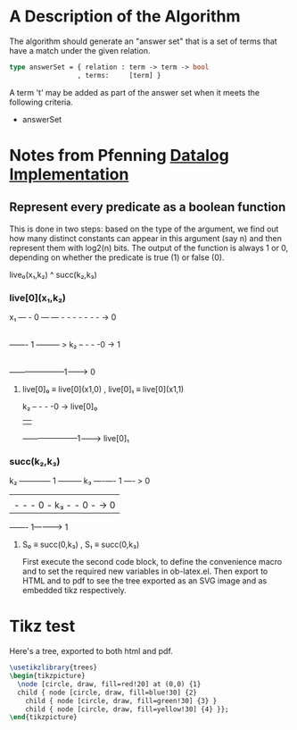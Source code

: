 * A Description of the Algorithm 


The algorithm should generate an "answer set" that is a set of terms that  have a match under the given relation.





#+begin_src ocaml 
type answerSet = { relation : term -> term -> bool
                 , terms:     [term] }

#+end_src



A term 't' may be added as part of the answer set when it meets the following criteria.

+ answerSet


* Notes from Pfenning [[https://www.cs.cmu.edu/~fp/courses/lp/lectures/26-datalog.pdf][Datalog Implementation]]

** Represent every predicate as a boolean function
This is done in two steps: based on the type of
the argument, we find out how many distinct constants can appear in this
argument (say n) and then represent them with log2(n) bits. The output of
the function is always 1 or 0, depending on whether the predicate is true
(1) or false (0). 



live₀(x₁,k₂) ^ succ(k₂,k₃)


*** live[0](x₁,k₂)
    
x₁ — - 0 — — - - - - - - - ->  0
   |
   ——- 1 ——— > k₂ – - - -0 ->  1
                  |
                  ———————1——-> 0
 

**** live[0]₀ ≡  live[0](x1,0)  , live[0]₁ ≡  live[0](x1,1)   


k₂ – - - -0 ->  live[0]₀
   |             
   ———————1——-> live[0]₁

    


                  
*** succ(k₂,k₃)



k₂ ———— 1 ——— k₃ —-—- 1 —- > 0
   |              
   |  - - - 0 -  k₃ - - 0 - -> 0
                  
                  ——- 1——-—> 1


****  S₀ ≡ succ(0,k₃) , S₁ ≡ succ(0,k₃)


#+LATEX_HEADER: \usepackage{tikz}

First execute the second code block, to define the convenience macro
and to set the required new variables in ob-latex.el.  Then export to
HTML and to pdf to see the tree exported as an SVG image and as
embedded tikz respectively.

* Tikz test





  Here's a tree, exported to both html and pdf.

#+header: :file (by-backend (html "tree.svg") (t 'nil))
#+header: :imagemagick
#+header: :results (by-backend (pdf "latex") (t "raw"))
#+begin_src latex
  \usetikzlibrary{trees}
  \begin{tikzpicture}
    \node [circle, draw, fill=red!20] at (0,0) {1}
    child { node [circle, draw, fill=blue!30] {2}
      child { node [circle, draw, fill=green!30] {3} }
      child { node [circle, draw, fill=yellow!30] {4} }};
  \end{tikzpicture}
#+end_src

